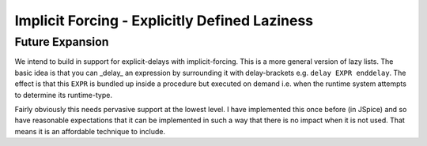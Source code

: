 Implicit Forcing - Explicitly Defined Laziness
==============================================

Future Expansion
----------------
We intend to build in support for explicit-delays with implicit-forcing. This is a more general version of lazy lists. The basic idea is that you can _delay_ an expression by surrounding it with delay-brackets e.g. ``delay EXPR enddelay``. The effect is that this ``EXPR`` is bundled up inside a procedure but executed on demand i.e. when the runtime system attempts to determine its runtime-type. 

Fairly obviously this needs pervasive support at the lowest level. I have implemented this once before (in JSpice) and so have reasonable expectations that it can be implemented in such a way that there is no impact when it is not used. That means it is an affordable technique to include. 

